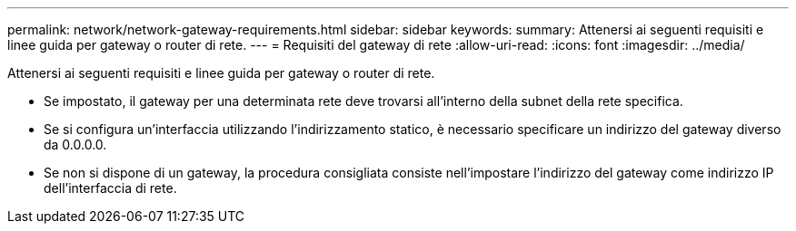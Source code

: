 ---
permalink: network/network-gateway-requirements.html 
sidebar: sidebar 
keywords:  
summary: Attenersi ai seguenti requisiti e linee guida per gateway o router di rete. 
---
= Requisiti del gateway di rete
:allow-uri-read: 
:icons: font
:imagesdir: ../media/


[role="lead"]
Attenersi ai seguenti requisiti e linee guida per gateway o router di rete.

* Se impostato, il gateway per una determinata rete deve trovarsi all'interno della subnet della rete specifica.
* Se si configura un'interfaccia utilizzando l'indirizzamento statico, è necessario specificare un indirizzo del gateway diverso da 0.0.0.0.
* Se non si dispone di un gateway, la procedura consigliata consiste nell'impostare l'indirizzo del gateway come indirizzo IP dell'interfaccia di rete.


